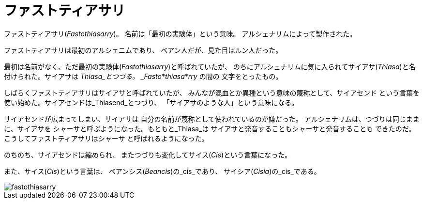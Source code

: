 = ファストティアサリ

ファストティアサリ(_Fastothiasarry_)。
名前は「最初の実験体」という意味。
アルシェナリムによって製作された。

ファストティアサリは最初のアルシェニムであり、
ベアン人だが、見た目はルン人だった。

最初は名前がなく、ただ最初の実験体(_Fastothiasarry_)と呼ばれていたが、
のちにアルシェナリムに気に入られてサイアサ(_Thiasa_)と名付けられた。サイアサは
_Thiasa_とつづる。 _Fasto_*_thiasa_*_rry_ の間の
文字をとったもの。

しばらくファストティアサリはサイアサと呼ばれていたが、
みんなが混血とか異種という意味の蔑称として、サイアセンド
という言葉を使い始めた。サイアセンドは_Thiasend_とつづり、
「サイアサのような人」という意味になる。

サイアセンドが広まってしまい、サイアサは
自分の名前が蔑称として使われているのが嫌だった。
アルシェナリムは、つづりは同じままに、サイアサを
シャーサと呼ぶようになった。もともと_Thiasa_は
サイアサと発音することもシャーサと発音することも
できたのだ。こうしてファストティアサリはシャーサ
と呼ばれるようになった。

のちのち、サイアセンドは縮められ、
またつづりも変化してサイス(_Cis_)という言葉になった。

また、サイス(_Cis_)という言葉は、
ベアンシス(_Beancis_)の_cis_であり、
サイシア(_Cisia_)の_cis_である。

image::fastothiasarry.png[]

